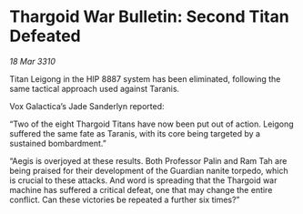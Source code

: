 * Thargoid War Bulletin: Second Titan Defeated

/18 Mar 3310/

Titan Leigong in the HIP 8887 system has been eliminated, following the same tactical approach used against Taranis.  

Vox Galactica’s Jade Sanderlyn reported: 

“Two of the eight Thargoid Titans have now been put out of action. Leigong suffered the same fate as Taranis, with its core being targeted by a sustained bombardment.” 

“Aegis is overjoyed at these results. Both Professor Palin and Ram Tah are being praised for their development of the Guardian nanite torpedo, which is crucial to these attacks. And word is spreading that the Thargoid war machine has suffered a critical defeat, one that may change the entire conflict. Can these victories be repeated a further six times?”